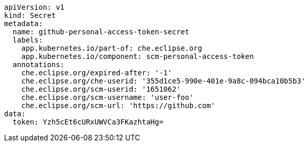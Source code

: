 [source,yaml]
----
apiVersion: v1
kind: Secret
metadata:
  name: github-personal-access-token-secret
  labels:
    app.kubernetes.io/part-of: che.eclipse.org
    app.kubernetes.io/component: scm-personal-access-token
  annotations:
    che.eclipse.org/expired-after: '-1'
    che.eclipse.org/che-userid: '355d1ce5-990e-401e-9a8c-094bca10b5b3'
    che.eclipse.org/scm-userid: '1651062'
    che.eclipse.org/scm-username: 'user-foo'
    che.eclipse.org/scm-url: 'https://github.com'
data:
  token: Yzh5cEt6cURxUWVCa3FKazhtaHg=
----
